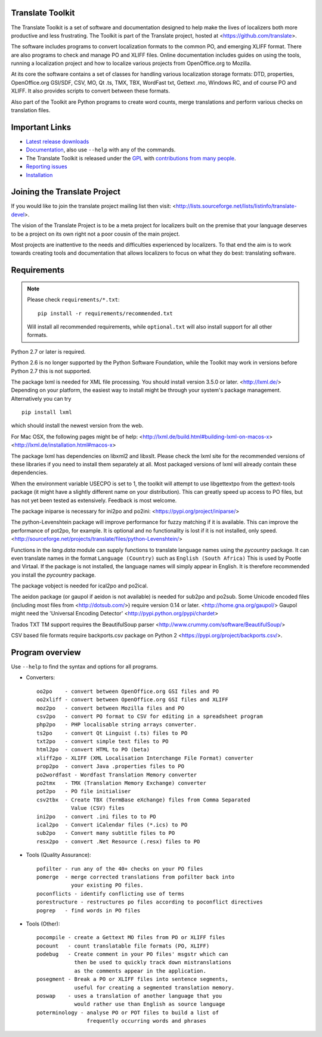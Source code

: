 Translate Toolkit
-----------------

.. image:: https://img.shields.io/gitter/room/translate/pootle.svg?style=flat-square
   :alt: Join the chat at https://gitter.im/translate/pootle
   :target: https://gitter.im/translate/pootle

.. image:: https://github.com/translate/translate/workflows/Test/badge.svg
    :alt: Build Status
    :target: https://github.com/translate/translate/actions

.. image:: https://img.shields.io/codecov/c/github/translate/translate/master.svg?style=flat-square
    :alt: Test Coverage
    :target: https://codecov.io/gh/translate/translate/branch/master

.. image:: https://api.dependabot.com/badges/status?host=github&repo=translate/translate
    :target: https://app.dependabot.com/accounts/translate/repos/3769696
    :alt: Requirements

.. image:: https://img.shields.io/pypi/v/translate-toolkit.svg?style=flat-square
    :alt: Released version
    :target: https://pypi.python.org/pypi/translate-toolkit/

.. image:: https://img.shields.io/pypi/pyversions/translate-toolkit.svg?style=flat-square
    :alt: Supported Python versions
    :target: https://pypi.python.org/pypi/translate-toolkit/

.. image:: https://img.shields.io/pypi/l/translate-toolkit.svg?style=flat-square
    :target: https://pypi.python.org/pypi/translate-toolkit/
    :alt: License

The Translate Toolkit is a set of software and documentation designed to help
make the lives of localizers both more productive and less frustrating.  The
Toolkit is part of the Translate project, hosted at
<https://github.com/translate>.

The software includes programs to convert localization formats to the common
PO, and emerging XLIFF format.  There are also programs to check and manage PO
and XLIFF files.  Online documentation includes guides on using the tools,
running a localization project and how to localize various projects from
OpenOffice.org to Mozilla.

At its core the software contains a set of classes for handling various
localization storage formats: DTD, properties, OpenOffice.org GSI/SDF,
CSV, MO, Qt .ts, TMX, TBX, WordFast txt, Gettext .mo, Windows RC, and
of course PO and XLIFF.  It also provides scripts to convert between
these formats.

Also part of the Toolkit are Python programs to create word counts, merge
translations and perform various checks on translation files.


Important Links
---------------

* `Latest release downloads <https://github.com/translate/translate/releases>`_
* `Documentation
  <http://docs.translatehouse.org/projects/translate-toolkit/en/latest/>`_,
  also use ``--help`` with any of the commands.
* The Translate Toolkit is released under the `GPL
  <https://github.com/translate/translate/blob/master/COPYING>`_ with
  `contributions from many people
  <https://github.com/translate/translate/blob/master/CREDITS>`_.
* `Reporting issues <https://github.com/translate/translate/issues>`_
* `Installation <http://docs.translatehouse.org/projects/translate-toolkit/en/stable/installation.html>`_


Joining the Translate Project
-----------------------------
If you would like to join the translate project mailing list then visit:
<http://lists.sourceforge.net/lists/listinfo/translate-devel>.

The vision of the Translate Project is to be a meta project for localizers
built on the premise that your language deserves to be a project on its own
right not a poor cousin of the main project.

Most projects are inattentive to the needs and difficulties experienced by
localizers. To that end the aim is to work towards creating tools and
documentation that allows localizers to focus on what they do best: translating
software.

Requirements
------------

.. note:: Please check ``requirements/*.txt``::

       pip install -r requirements/recommended.txt

   Will install all recommended requirements, while ``optional.txt`` will also
   install support for all other formats.

Python 2.7 or later is required.

Python 2.6 is no longer supported by the Python Software Foundation, while the
Toolkit may work in versions before Python 2.7 this is not supported.

The package lxml is needed for XML file processing. You should install version
3.5.0 or later. <http://lxml.de/> Depending on your platform, the easiest way
to install might be through your system's package management. Alternatively you
can try ::

    pip install lxml

which should install the newest version from the web.

For Mac OSX, the following pages might be of help:
<http://lxml.de/build.html#building-lxml-on-macos-x>
<http://lxml.de/installation.html#macos-x>

The package lxml has dependencies on libxml2 and libxslt. Please check the lxml
site for the recommended versions of these libraries if you need to install
them separately at all. Most packaged versions of lxml will already contain
these dependencies.

When the environment variable USECPO is set to 1, the toolkit will attempt to
use libgettextpo from the gettext-tools package (it might have a slightly
different name on your distribution). This can greatly speed up access to PO
files, but has not yet been tested as extensively. Feedback is most welcome.

The package iniparse is necessary for ini2po and po2ini:
<https://pypi.org/project/iniparse/>

The python-Levenshtein package will improve performance for fuzzy matching if
it is available. This can improve the performance of pot2po, for example.  It
is optional and no functionality is lost if it is not installed, only speed.
<http://sourceforge.net/projects/translate/files/python-Levenshtein/>

Functions in the `lang.data` module can supply functions to translate language
names using the `pycountry` package. It can even translate names in the format
``Language (Country)`` such as ``English (South Africa)`` This is used by
Pootle and Virtaal. If the package is not installed, the language names will
simply appear in English. It is therefore recommended you install the
`pycountry` package.

The package vobject is needed for ical2po and po2ical.

The aeidon package (or gaupol if aeidon is not available) is needed for sub2po
and po2sub. Some Unicode encoded files (including most files from
<http://dotsub.com/>) require version 0.14 or later.
<http://home.gna.org/gaupol/>
Gaupol might need the 'Universal Encoding Detector'
<http://pypi.python.org/pypi/chardet>

Trados TXT TM support requires the BeautifulSoup parser
<http://www.crummy.com/software/BeautifulSoup/>

CSV based file formats require backports.csv package on Python 2
<https://pypi.org/project/backports.csv/>.


Program overview
----------------

Use ``--help`` to find the syntax and options for all programs.

* Converters::

        oo2po    - convert between OpenOffice.org GSI files and PO
        oo2xliff - convert between OpenOffice.org GSI files and XLIFF
        moz2po   - convert between Mozilla files and PO
        csv2po   - convert PO format to CSV for editing in a spreadsheet program
        php2po   - PHP localisable string arrays converter.
        ts2po    - convert Qt Linguist (.ts) files to PO
        txt2po   - convert simple text files to PO
        html2po  - convert HTML to PO (beta)
        xliff2po - XLIFF (XML Localisation Interchange File Format) converter
        prop2po  - convert Java .properties files to PO
        po2wordfast - Wordfast Translation Memory converter
        po2tmx   - TMX (Translation Memory Exchange) converter
        pot2po   - PO file initialiser
        csv2tbx  - Create TBX (TermBase eXchange) files from Comma Separated
                   Value (CSV) files
        ini2po   - convert .ini files to to PO
        ical2po  - Convert iCalendar files (*.ics) to PO
        sub2po   - Convert many subtitle files to PO
        resx2po  - convert .Net Resource (.resx) files to PO

* Tools (Quality Assurance)::

        pofilter - run any of the 40+ checks on your PO files
        pomerge  - merge corrected translations from pofilter back into
                   your existing PO files.
        poconflicts - identify conflicting use of terms
        porestructure - restructures po files according to poconflict directives
        pogrep   - find words in PO files

* Tools (Other)::

        pocompile - create a Gettext MO files from PO or XLIFF files
        pocount   - count translatable file formats (PO, XLIFF)
        podebug   - Create comment in your PO files' msgstr which can
                    then be used to quickly track down mistranslations
                    as the comments appear in the application.
        posegment - Break a PO or XLIFF files into sentence segments,
                    useful for creating a segmented translation memory.
        poswap    - uses a translation of another language that you
                    would rather use than English as source language
        poterminology - analyse PO or POT files to build a list of
                        frequently occurring words and phrases
